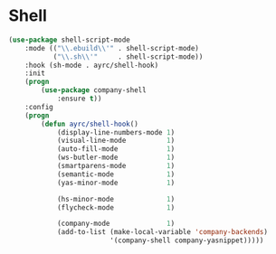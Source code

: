 * Shell
  #+BEGIN_SRC emacs-lisp
    (use-package shell-script-mode
        :mode (("\\.ebuild\\'" . shell-script-mode)
               ("\\.sh\\'"     . shell-script-mode))
        :hook (sh-mode . ayrc/shell-hook)
        :init
        (progn
            (use-package company-shell
                :ensure t))
        :config
        (progn
            (defun ayrc/shell-hook()
                (display-line-numbers-mode 1)
                (visual-line-mode          1)
                (auto-fill-mode            1)
                (ws-butler-mode            1)
                (smartparens-mode          1)
                (semantic-mode             1)
                (yas-minor-mode            1)

                (hs-minor-mode             1)
                (flycheck-mode             1)

                (company-mode              1)
                (add-to-list (make-local-variable 'company-backends)
                             '(company-shell company-yasnippet)))))
  #+END_SRC
